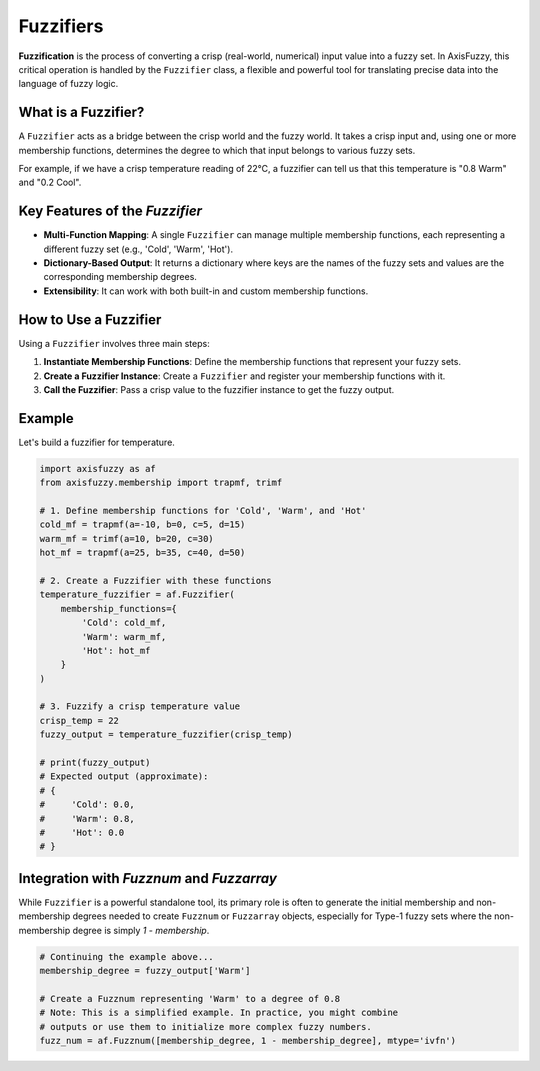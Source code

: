 .. _user_guide_fuzzifiers:

Fuzzifiers
==========

**Fuzzification** is the process of converting a crisp (real-world, numerical) input value into a fuzzy set. In AxisFuzzy, this critical operation is handled by the ``Fuzzifier`` class, a flexible and powerful tool for translating precise data into the language of fuzzy logic.

What is a Fuzzifier?
--------------------

A ``Fuzzifier`` acts as a bridge between the crisp world and the fuzzy world. It takes a crisp input and, using one or more membership functions, determines the degree to which that input belongs to various fuzzy sets.

For example, if we have a crisp temperature reading of 22°C, a fuzzifier can tell us that this temperature is "0.8 Warm" and "0.2 Cool".

Key Features of the `Fuzzifier`
--------------------------------

*   **Multi-Function Mapping**: A single ``Fuzzifier`` can manage multiple membership functions, each representing a different fuzzy set (e.g., 'Cold', 'Warm', 'Hot').
*   **Dictionary-Based Output**: It returns a dictionary where keys are the names of the fuzzy sets and values are the corresponding membership degrees.
*   **Extensibility**: It can work with both built-in and custom membership functions.

How to Use a Fuzzifier
----------------------

Using a ``Fuzzifier`` involves three main steps:

1.  **Instantiate Membership Functions**: Define the membership functions that represent your fuzzy sets.
2.  **Create a Fuzzifier Instance**: Create a ``Fuzzifier`` and register your membership functions with it.
3.  **Call the Fuzzifier**: Pass a crisp value to the fuzzifier instance to get the fuzzy output.

Example
-------

Let's build a fuzzifier for temperature.

.. code-block:: python

   import axisfuzzy as af
   from axisfuzzy.membership import trapmf, trimf

   # 1. Define membership functions for 'Cold', 'Warm', and 'Hot'
   cold_mf = trapmf(a=-10, b=0, c=5, d=15)
   warm_mf = trimf(a=10, b=20, c=30)
   hot_mf = trapmf(a=25, b=35, c=40, d=50)

   # 2. Create a Fuzzifier with these functions
   temperature_fuzzifier = af.Fuzzifier(
       membership_functions={
           'Cold': cold_mf,
           'Warm': warm_mf,
           'Hot': hot_mf
       }
   )

   # 3. Fuzzify a crisp temperature value
   crisp_temp = 22
   fuzzy_output = temperature_fuzzifier(crisp_temp)

   # print(fuzzy_output)
   # Expected output (approximate):
   # {
   #     'Cold': 0.0,
   #     'Warm': 0.8,
   #     'Hot': 0.0
   # }

Integration with `Fuzznum` and `Fuzzarray`
------------------------------------------

While ``Fuzzifier`` is a powerful standalone tool, its primary role is often to generate the initial membership and non-membership degrees needed to create ``Fuzznum`` or ``Fuzzarray`` objects, especially for Type-1 fuzzy sets where the non-membership degree is simply `1 - membership`.

.. code-block:: python

   # Continuing the example above...
   membership_degree = fuzzy_output['Warm']

   # Create a Fuzznum representing 'Warm' to a degree of 0.8
   # Note: This is a simplified example. In practice, you might combine
   # outputs or use them to initialize more complex fuzzy numbers.
   fuzz_num = af.Fuzznum([membership_degree, 1 - membership_degree], mtype='ivfn')

.. seealso::

   - :ref:`user_guide_membership_functions` for details on creating the functions used by the ``Fuzzifier``.
   - The `axisfuzzy.fuzzifier` module for the full API.